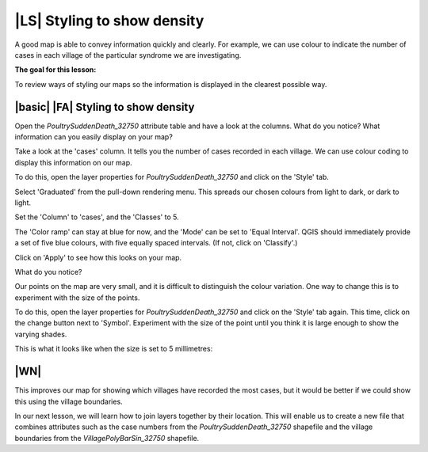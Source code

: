 |LS| Styling to show density
===============================================================================
A good map is able to convey information quickly and clearly. For example, we can 
use colour to indicate the number of cases in each village of the particular syndrome 
we are investigating.

**The goal for this lesson:**

To review ways of styling our maps so the information is displayed in the clearest 
possible way.

|basic| |FA| Styling to show density
--------------------------------------------------------------------------------

Open the *PoultrySuddenDeath_32750* attribute table and have a look at the columns. 
What do you notice? What information can you easily display on your map?

Take a look at the 'cases' column. It tells you the number of cases recorded in 
each village. We can use colour coding to display this information on our map.

To do this, open the layer properties for *PoultrySuddenDeath_32750* and click on the 
'Style' tab.

Select 'Graduated' from the pull-down rendering menu. This spreads our chosen colours 
from light to dark, or dark to light.

Set the 'Column' to 'cases', and the 'Classes' to 5.

The 'Color ramp' can stay at blue for now, and the 'Mode' can be set to 'Equal Interval'. 
QGIS should immediately provide a set of five blue colours, with five equally spaced 
intervals. (If not, click on 'Classify'.)

Click on 'Apply' to see how this looks on your map.

What do you notice?

.. image:: ../_static/ISIKHNAS/022.png
   :align: center

Our points on the map are very small, and it is difficult to distinguish the colour variation. 
One way to change this is to experiment with the size of the points. 

To do this, open the layer properties for *PoultrySuddenDeath_32750* and click on the 
'Style' tab again. This time, click on the change button next to 'Symbol'. Experiment with 
the size of the point until you think it is large enough to show the varying shades.

This is what it looks like when the size is set to 5 millimetres:

.. image:: ../_static/ISIKHNAS/023.png
   :align: center

|WN|
--------------------------------------------------------------------------------

This improves our map for showing which villages have recorded the most cases, but it would be 
better if we could show this using the village boundaries. 

In our next lesson, we will learn how to join layers together by their location. This will enable 
us to create a new file that combines attributes such as the case numbers from the 
*PoultrySuddenDeath_32750* shapefile and the village boundaries from the *VillagePolyBarSin_32750* 
shapefile. 